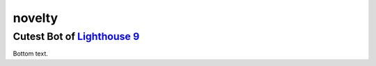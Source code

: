 #######
novelty
#######

*****************************
Cutest Bot of `Lighthouse 9`_
*****************************


Bottom text.


.. Resource Hyperlinks

.. _Lighthouse 9: https://discord.gg/kyNJw3Z
